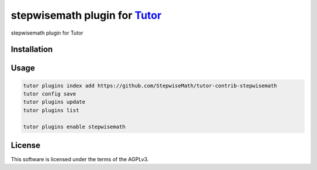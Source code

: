 stepwisemath plugin for `Tutor <https://docs.tutor.edly.io>`__
##############################################################

stepwisemath plugin for Tutor


Installation
************

.. code-block:: bash
    python3 -m venv venv
    pip install --upgrade pip setuptools    
    pip install "tutor[full]==16.1.8"
    pip install git+https://github.com/stepwiseMath/tutor-contrib-stepwisemath

Usage
*****

.. code-block:: bash

    tutor plugins index add https://github.com/StepwiseMath/tutor-contrib-stepwisemath
    tutor config save
    tutor plugins update
    tutor plugins list

    tutor plugins enable stepwisemath

License
*******

This software is licensed under the terms of the AGPLv3.
